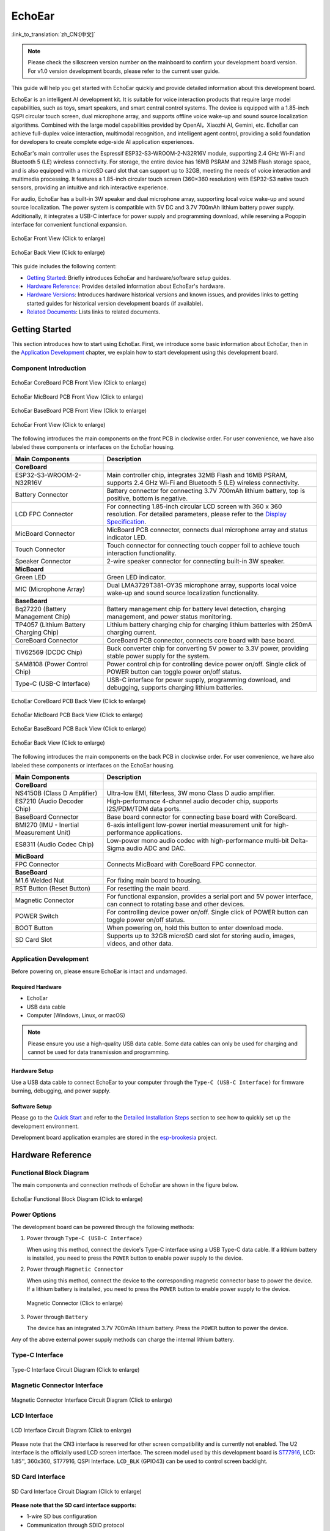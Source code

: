 ============
EchoEar
============

:link_to_translation:`zh_CN:[中文]`

.. note::

  Please check the silkscreen version number on the mainboard to confirm your development board version. For v1.0 version development boards, please refer to the current user guide.
  
This guide will help you get started with EchoEar quickly and provide detailed information about this development board.

EchoEar is an intelligent AI development kit. It is suitable for voice interaction products that require large model capabilities, such as toys, smart speakers, and smart central control systems. The device is equipped with a 1.85-inch QSPI circular touch screen, dual microphone array, and supports offline voice wake-up and sound source localization algorithms. Combined with the large model capabilities provided by OpenAI，Xiaozhi AI, Gemini, etc. EchoEar can achieve full-duplex voice interaction, multimodal recognition, and intelligent agent control, providing a solid foundation for developers to create complete edge-side AI application experiences.

EchoEar's main controller uses the Espressif ESP32-S3-WROOM-2-N32R16V module, supporting 2.4 GHz Wi-Fi and Bluetooth 5 (LE) wireless connectivity. For storage, the entire device has 16MB PSRAM and 32MB Flash storage space, and is also equipped with a microSD card slot that can support up to 32GB, meeting the needs of voice interaction and multimedia processing. It features a 1.85-inch circular touch screen (360×360 resolution) with ESP32-S3 native touch sensors, providing an intuitive and rich interactive experience.

For audio, EchoEar has a built-in 3W speaker and dual microphone array, supporting local voice wake-up and sound source localization. The power system is compatible with 5V DC and 3.7V 700mAh lithium battery power supply. Additionally, it integrates a USB-C interface for power supply and programming download, while reserving a Pogopin interface for convenient functional expansion.

.. figure:: ../../_static/esp32-s3-echoear/EchoEar-black-fount_V1_0.png
   :alt: EchoEar Front View (Click to enlarge)
   :scale: 18%
   :figclass: align-center

   EchoEar Front View (Click to enlarge)

.. figure:: ../../_static/esp32-s3-echoear/EchoEar-black-back_V1_0.png
   :alt: EchoEar Back View (Click to enlarge)
   :scale: 18%
   :figclass: align-center

   EchoEar Back View (Click to enlarge)

This guide includes the following content:

- `Getting Started`_: Briefly introduces EchoEar and hardware/software setup guides.
- `Hardware Reference`_: Provides detailed information about EchoEar's hardware.
- `Hardware Versions`_: Introduces hardware historical versions and known issues, and provides links to getting started guides for historical version development boards (if available).
- `Related Documents`_: Lists links to related documents.

.. _Getting-started_echoear:

Getting Started
======================

This section introduces how to start using EchoEar. First, we introduce some basic information about EchoEar, then in the `Application Development`_ chapter, we explain how to start development using this development board.

Component Introduction
------------------------------

.. figure:: ../../_static/esp32-s3-echoear/EchoEar_Coreboard_back_V1_0_comment.png
   :alt: EchoEar CoreBoard PCB Front View (Click to enlarge)
   :scale: 40%
   :figclass: align-center

   EchoEar CoreBoard PCB Front View (Click to enlarge)

.. figure:: ../../_static/esp32-s3-echoear/EchoEar_Micboard_back_V1_0_comment.png
   :alt: EchoEar MicBoard PCB Front View (Click to enlarge)
   :scale: 50%
   :figclass: align-center

   EchoEar MicBoard PCB Front View (Click to enlarge)

.. figure:: ../../_static/esp32-s3-echoear/EchoEar_Baseboard_front_V1_0_comment.png
   :alt: EchoEar BaseBoard PCB Front View (Click to enlarge)
   :scale: 50%
   :figclass: align-center

   EchoEar BaseBoard PCB Front View (Click to enlarge)

.. figure:: ../../_static/esp32-s3-echoear/EchoEar-black-fount_V1_0_comment.png
   :alt: EchoEar Front View (Click to enlarge)
   :scale: 50%
   :figclass: align-center

   EchoEar Front View (Click to enlarge)

The following introduces the main components on the front PCB in clockwise order. For user convenience, we have also labeled these components or interfaces on the EchoEar housing.

.. list-table::
   :widths: 30 70
   :header-rows: 1

   * - Main Components
     - Description
   * - :strong:`CoreBoard`
     -
   * - ESP32-S3-WROOM-2-N32R16V
     - Main controller chip, integrates 32MB Flash and 16MB PSRAM, supports 2.4 GHz Wi-Fi and Bluetooth 5 (LE) wireless connectivity.
   * - Battery Connector
     - Battery connector for connecting 3.7V 700mAh lithium battery, top is positive, bottom is negative.
   * - LCD FPC Connector
     - For connecting 1.85-inch circular LCD screen with 360 x 360 resolution. For detailed parameters, please refer to the `Display Specification`_.
   * - MicBoard Connector
     - MicBoard PCB connector, connects dual microphone array and status indicator LED.
   * - Touch Connector
     - Touch connector for connecting touch copper foil to achieve touch interaction functionality.
   * - Speaker Connector
     - 2-wire speaker connector for connecting built-in 3W speaker.
   * - :strong:`MicBoard`
     -
   * - Green LED
     - Green LED indicator.
   * - MIC (Microphone Array)
     - Dual LMA3729T381-OY3S microphone array, supports local voice wake-up and sound source localization functionality.
   * - :strong:`BaseBoard`
     -
   * - Bq27220 (Battery Management Chip)
     - Battery management chip for battery level detection, charging management, and power status monitoring.
   * - TP4057 (Lithium Battery Charging Chip)
     - Lithium battery charging chip for charging lithium batteries with 250mA charging current.
   * - CoreBoard Connector
     - CoreBoard PCB connector, connects core board with base board.
   * - TlV62569 (DCDC Chip)
     - Buck converter chip for converting 5V power to 3.3V power, providing stable power supply for the system.
   * - SAM8108 (Power Control Chip)
     - Power control chip for controlling device power on/off. Single click of POWER button can toggle power on/off status.
   * - Type-C (USB-C Interface)
     - USB-C interface for power supply, programming download, and debugging, supports charging lithium batteries.

.. figure:: ../../_static/esp32-s3-echoear/EchoEar_Coreboard_front_V1_0_comment.png
   :alt: EchoEar CoreBoard PCB Back View (Click to enlarge)
   :scale: 50%
   :figclass: align-center

   EchoEar CoreBoard PCB Back View (Click to enlarge)

.. figure:: ../../_static/esp32-s3-echoear/EchoEar_Micboard_front_V1_0_comment.png
   :alt: EchoEar MicBoard PCB Back View (Click to enlarge)
   :scale: 40%
   :figclass: align-center

   EchoEar MicBoard PCB Back View (Click to enlarge)

.. figure:: ../../_static/esp32-s3-echoear/EchoEar_Baseboard_back_V1_0_comment.png
   :alt: EchoEar BaseBoard PCB Back View (Click to enlarge)
   :scale: 50%
   :figclass: align-center

   EchoEar BaseBoard PCB Back View (Click to enlarge)

.. figure:: ../../_static/esp32-s3-echoear/EchoEar-black-back_V1_0_comment.png
   :alt: EchoEar Back View (Click to enlarge)
   :scale: 50%
   :figclass: align-center

   EchoEar Back View (Click to enlarge)

The following introduces the main components on the back PCB in clockwise order. For user convenience, we have also labeled these components or interfaces on the EchoEar housing.

.. list-table::
   :widths: 30 70
   :header-rows: 1

   * - Main Components
     - Description
   * - :strong:`CoreBoard`
     -
   * - NS4150B (Class D Amplifier)
     - Ultra-low EMI, filterless, 3W mono Class D audio amplifier.
   * - ES7210 (Audio Decoder Chip)
     - High-performance 4-channel audio decoder chip, supports I2S/PDM/TDM data ports.
   * - BaseBoard Connector
     - Base board connector for connecting base board with CoreBoard.
   * - BMI270 (IMU - Inertial Measurement Unit)
     - 6-axis intelligent low-power inertial measurement unit for high-performance applications.
   * - ES8311 (Audio Codec Chip)
     - Low-power mono audio codec with high-performance multi-bit Delta-Sigma audio ADC and DAC.
   * - :strong:`MicBoard`
     -
   * - FPC Connector
     - Connects MicBoard with CoreBoard FPC connector.
   * - :strong:`BaseBoard`
     -
   * - M1.6 Welded Nut
     - For fixing main board to housing.
   * - RST Button (Reset Button)
     - For resetting the main board.
   * - Magnetic Connector
     - For functional expansion, provides a serial port and 5V power interface, can connect to rotating base and other devices.
   * - POWER Switch
     - For controlling device power on/off. Single click of POWER button can toggle power on/off status.
   * - BOOT Button
     - When powering on, hold this button to enter download mode.
   * - SD Card Slot
     - Supports up to 32GB microSD card slot for storing audio, images, videos, and other data.

Application Development
----------------------------

Before powering on, please ensure EchoEar is intact and undamaged.

Required Hardware
^^^^^^^^^^^^^^^^^^^^^^

- EchoEar
- USB data cable
- Computer (Windows, Linux, or macOS)

.. note::

  Please ensure you use a high-quality USB data cable. Some data cables can only be used for charging and cannot be used for data transmission and programming.

Hardware Setup
^^^^^^^^^^^^^^^^^^^^^^

Use a USB data cable to connect EchoEar to your computer through the ``Type-C (USB-C Interface)`` for firmware burning, debugging, and power supply.

Software Setup
^^^^^^^^^^^^^^^^^^^^^^

Please go to the `Quick Start <https://docs.espressif.com/projects/esp-idf/en/latest/esp32s3/get-started/index.html>`__ and refer to the `Detailed Installation Steps <https://docs.espressif.com/projects/esp-idf/en/latest/esp32s3/get-started/index.html#get-started-how-to-get-esp-idf>`__ section to see how to quickly set up the development environment.

Development board application examples are stored in the `esp-brookesia <https://github.com/espressif/esp-brookesia/tree/master/products/speaker>`_ project.

.. _Hardware-reference_echoear:

Hardware Reference
======================

Functional Block Diagram
-----------------------------

The main components and connection methods of EchoEar are shown in the figure below.

.. figure:: ../../_static/esp32-s3-echoear/EchoEar_sch_function_block_V1_0.png
   :alt: EchoEar Functional Block Diagram (Click to enlarge)
   :scale: 40%
   :figclass: align-center

   EchoEar Functional Block Diagram (Click to enlarge)

Power Options
-----------------------------

The development board can be powered through the following methods:

1. Power through ``Type-C (USB-C Interface)``

   When using this method, connect the device's Type-C interface using a USB Type-C data cable. If a lithium battery is installed, you need to press the ``POWER`` button to enable power supply to the device.

2. Power through ``Magnetic Connector``

   When using this method, connect the device to the corresponding magnetic connector base to power the device. If a lithium battery is installed, you need to press the ``POWER`` button to enable power supply to the device.

  .. figure:: ../../_static/esp32-s3-echoear/EchoEar_Magnetic_connector_V1_0.png
   :alt: Magnetic Connector (Click to enlarge)
   :scale: 50%
   :figclass: align-center

   Magnetic Connector (Click to enlarge)

3. Power through ``Battery``

   The device has an integrated 3.7V 700mAh lithium battery. Press the ``POWER`` button to power the device.

Any of the above external power supply methods can charge the internal lithium battery.

Type-C Interface
-----------------------------

.. figure:: ../../_static/esp32-s3-echoear/EchoEar_Type_c_V1_0.png
   :alt: Type-C Interface Circuit Diagram (Click to enlarge)
   :scale: 40%
   :figclass: align-center

   Type-C Interface Circuit Diagram (Click to enlarge)

Magnetic Connector Interface
-----------------------------

.. figure:: ../../_static/esp32-s3-echoear/EchoEar_sch_Magnetic_connector_V1_0.png
   :alt: Magnetic Connector Interface Circuit Diagram (Click to enlarge)
   :scale: 40%
   :figclass: align-center

   Magnetic Connector Interface Circuit Diagram (Click to enlarge)

LCD Interface
-----------------------------

.. figure:: ../../_static/esp32-s3-echoear/EchoEar_sch_lcd_V1_0.png
   :alt: LCD Interface Circuit Diagram (Click to enlarge)
   :scale: 50%
   :figclass: align-center

   LCD Interface Circuit Diagram (Click to enlarge)

Please note that the CN3 interface is reserved for other screen compatibility and is currently not enabled.
The U2 interface is the officially used LCD screen interface. The screen model used by this development board is `ST77916 <https://dl.espressif.com/AE/esp-dev-kits/UE018HV-RB39-A002A%20%20V1.0%20SPEC.pdf>`_, LCD: 1.85'', 360x360, ST77916, QSPI Interface. ``LCD_BLK`` (GPIO43) can be used to control screen backlight.

SD Card Interface
-----------------------------

.. figure:: ../../_static/esp32-s3-echoear/EchoEar_sch_SD_card_V1_0.png
   :alt: SD Card Interface Circuit Diagram (Click to enlarge)
   :scale: 50%
   :figclass: align-center

   SD Card Interface Circuit Diagram (Click to enlarge)

**Please note that the SD card interface supports:**

* 1-wire SD bus configuration
* Communication through SDIO protocol

Power Switch Circuit
-----------------------------

.. figure:: ../../_static/esp32-s3-echoear/EchoEar_sch_powerswitch_V1_0.png
   :alt: Power Switch Circuit Diagram (Click to enlarge)
   :scale: 50%
   :figclass: align-center

   Power Switch Circuit Diagram (Click to enlarge)

Charging Circuit
-----------------------------

.. figure:: ../../_static/esp32-s3-echoear/EchoEar_sch_Battery_charge_V1_0.png
   :alt: Charging Circuit Diagram (Click to enlarge)
   :scale: 50%
   :figclass: align-center

   Charging Circuit Diagram (Click to enlarge)

.. figure:: ../../_static/esp32-s3-echoear/EchoEar_sch_Battery_mangage_V1_0.png
   :alt: Battery Management Circuit Diagram (Click to enlarge)
   :scale: 50%
   :figclass: align-center

   Battery Management Circuit Diagram (Click to enlarge)

Microphone Interface
-----------------------------

.. figure:: ../../_static/esp32-s3-echoear/EchoEar_sch_Micboard_connector_V1_0.png
   :alt: Microphone Interface Circuit Diagram (Click to enlarge)
   :scale: 50%
   :figclass: align-center

   Microphone Interface Circuit Diagram (Click to enlarge)

Hardware Versions
======================

No historical versions.

.. _Related-documents_echoear:

Related Documents
======================

.. only:: latex

   Please go to the `esp-dev-kits Documentation HTML Web Version <https://docs.espressif.com/projects/esp-dev-kits/en/latest/{IDF_TARGET_PATH_NAME}/index.html>`_ to download the following documents.

-  `EchoEar Schematic`_ (PDF)
-  `EchoEar PCB Layout`_ (PDF)
-  `Display Specification`_ (PDF)
-  `Replication Tutorial`_ (HTML)
-  `User Guide`_ (HTML)

.. _EchoEar Schematic: https://dl.espressif.com/AE/esp-dev-kits/EchoEar_SCH_V1_0.pdf
.. _EchoEar PCB Layout: https://dl.espressif.com/AE/esp-dev-kits/EchoEar_pcb_V1_0.zip
.. _Display Specification: https://dl.espressif.com/AE/esp-dev-kits/UE018HV-RB39-A002A%20%20V1.0%20SPEC.pdf
.. _Replication Tutorial: https://oshwhub.com/esp-college/echoear
.. _User Guide: https://espressif.craft.me/1gOl65rON8G8FK
